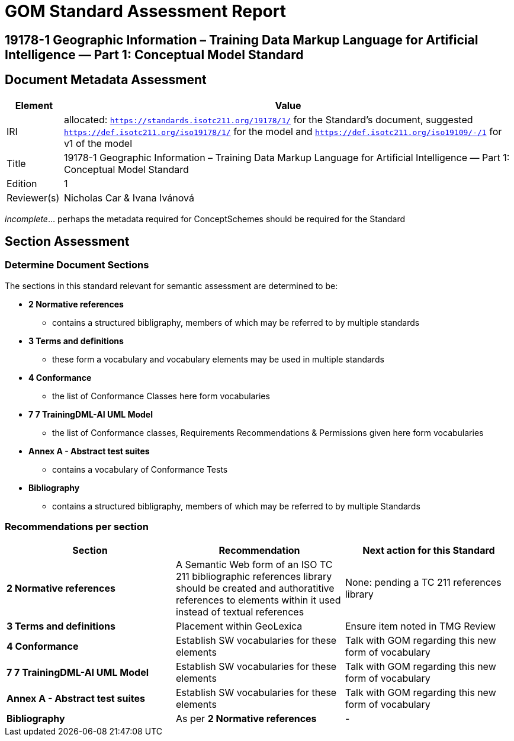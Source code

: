 = GOM Standard Assessment Report

== 19178-1 Geographic Information – Training Data Markup Language for Artificial Intelligence — Part 1: Conceptual Model Standard

== Document Metadata Assessment

[cols="1,8"]
|===
| Element | Value

| IRI | allocated: `https://standards.isotc211.org/19178/1/` for the Standard's document, suggested `https://def.isotc211.org/iso19178/1/` for the model and `https://def.isotc211.org/iso19109/-/1` for v1 of the model
| Title | 19178-1 Geographic Information – Training Data Markup Language for Artificial Intelligence — Part 1: Conceptual Model Standard
| Edition | 1
| Reviewer(s) | Nicholas Car & Ivana Ivánová
|===

_incomplete_... perhaps the metadata required for ConceptSchemes should be required for the Standard

== Section Assessment

=== Determine Document Sections

The sections in this standard relevant for semantic assessment are determined to be:

* *2 Normative references*
** contains a structured bibligraphy, members of which may be referred to by multiple standards
* *3 Terms and definitions*
** these form a vocabulary and vocabulary elements may be used in multiple standards
* *4 Conformance*
** the list of Conformance Classes here form vocabularies
* *7 7	TrainingDML-AI UML Model*
** the list of Conformance classes, Requirements Recommendations & Permissions given here form vocabularies
* *Annex A - Abstract test suites*
** contains a vocabulary of Conformance Tests
* *Bibliography*
** contains a structured bibligraphy, members of which may be referred to by multiple Standards

=== Recommendations per section

|===
| Section | Recommendation | Next action for this Standard

| *2 Normative references* 
| A Semantic Web form of an ISO TC 211 bibliographic references library should be created and authoratitive references to elements within it used instead of textual references
| None: pending a TC 211 references library
| *3 Terms and definitions* | Placement within GeoLexica | Ensure item noted in TMG Review
| *4 Conformance* | Establish SW vocabularies for these elements | Talk with GOM regarding this new form of vocabulary
| *7 7	TrainingDML-AI UML Model* | Establish SW vocabularies for these elements | Talk with GOM regarding this new form of vocabulary
| *Annex A - Abstract test suites* | Establish SW vocabularies for these elements | Talk with GOM regarding this new form of vocabulary
| *Bibliography* | As per *2 Normative references* | -
|===
